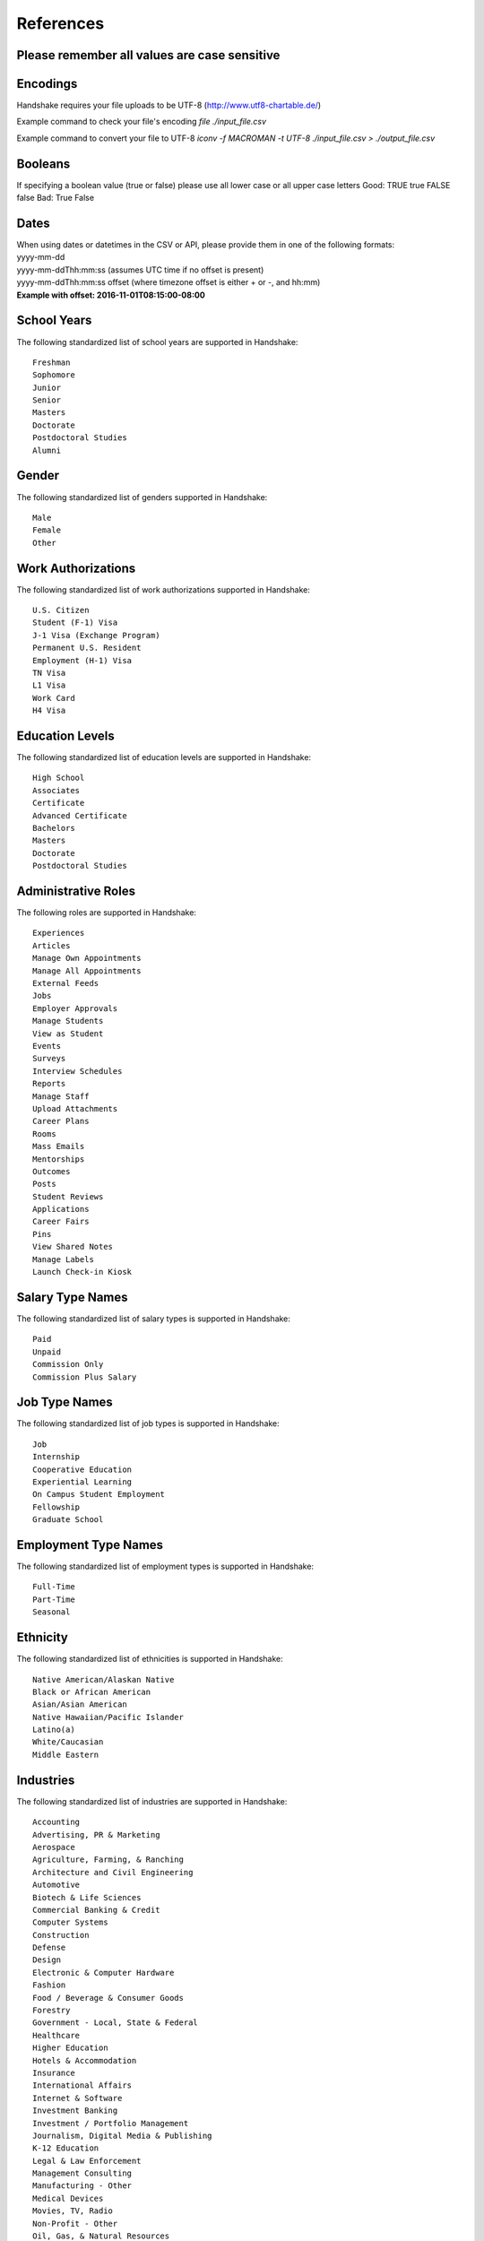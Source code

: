.. _references:

References
==========

**Please remember all values are case sensitive**
-------------------------------------------------

Encodings
---------

Handshake requires your file uploads to be UTF-8  (http://www.utf8-chartable.de/)

Example command to check your file's encoding `file ./input_file.csv`

Example command to convert your file to UTF-8 `iconv -f MACROMAN -t UTF-8 ./input_file.csv > ./output_file.csv`

Booleans
--------

If specifying a boolean value (true or false) please use all lower case or all upper case letters
Good: TRUE true FALSE false
Bad: True False

Dates
-----
| When using dates or datetimes in the CSV or API, please provide them in one of the following formats:
| yyyy-mm-dd
| yyyy-mm-ddThh:mm:ss (assumes UTC time if no offset is present)  
| yyyy-mm-ddThh:mm:ss offset (where timezone offset is either + or -, and hh:mm)  
| **Example with offset: 2016-11-01T08:15:00-08:00**

School Years
------------

The following standardized list of school years are supported in Handshake::
   
   Freshman
   Sophomore
   Junior
   Senior
   Masters
   Doctorate
   Postdoctoral Studies
   Alumni


Gender
------

The following standardized list of genders supported in Handshake::

    Male
    Female
    Other


Work Authorizations
-------------------

The following standardized list of work authorizations supported in Handshake::

    U.S. Citizen
    Student (F-1) Visa
    J-1 Visa (Exchange Program)
    Permanent U.S. Resident
    Employment (H-1) Visa
    TN Visa
    L1 Visa
    Work Card
    H4 Visa


Education Levels
----------------

The following standardized list of education levels are supported in Handshake::

   High School
   Associates
   Certificate
   Advanced Certificate
   Bachelors
   Masters
   Doctorate
   Postdoctoral Studies


Administrative Roles
----------------------
The following roles are supported in Handshake::

   Experiences
   Articles
   Manage Own Appointments
   Manage All Appointments
   External Feeds
   Jobs
   Employer Approvals
   Manage Students
   View as Student
   Events
   Surveys
   Interview Schedules
   Reports
   Manage Staff
   Upload Attachments
   Career Plans
   Rooms
   Mass Emails
   Mentorships
   Outcomes
   Posts
   Student Reviews
   Applications
   Career Fairs
   Pins
   View Shared Notes
   Manage Labels
   Launch Check-in Kiosk

Salary Type Names
-----------------

The following standardized list of salary types is supported in Handshake::

   Paid
   Unpaid
   Commission Only
   Commission Plus Salary

Job Type Names
--------------

The following standardized list of job types is supported in Handshake::

   Job
   Internship
   Cooperative Education
   Experiential Learning
   On Campus Student Employment
   Fellowship
   Graduate School

Employment Type Names
---------------------

The following standardized list of employment types is supported in Handshake::

   Full-Time
   Part-Time
   Seasonal

Ethnicity
---------------------

The following standardized list of ethnicities is supported in Handshake::

   Native American/Alaskan Native
   Black or African American
   Asian/Asian American
   Native Hawaiian/Pacific Islander
   Latino(a)
   White/Caucasian
   Middle Eastern


Industries
----------

The following standardized list of industries are supported in Handshake::

    Accounting
    Advertising, PR & Marketing
    Aerospace
    Agriculture, Farming, & Ranching
    Architecture and Civil Engineering
    Automotive
    Biotech & Life Sciences
    Commercial Banking & Credit
    Computer Systems
    Construction
    Defense
    Design
    Electronic & Computer Hardware
    Fashion
    Food / Beverage & Consumer Goods
    Forestry
    Government - Local, State & Federal
    Healthcare
    Higher Education
    Hotels & Accommodation
    Insurance
    International Affairs
    Internet & Software
    Investment Banking
    Investment / Portfolio Management
    Journalism, Digital Media & Publishing
    K-12 Education
    Legal & Law Enforcement
    Management Consulting
    Manufacturing - Other
    Medical Devices
    Movies, TV, Radio
    Non-Profit - Other
    Oil, Gas, & Natural Resources
    Other Education
    Other Industries
    Performing and Fine Arts
    Pharmaceuticals
    Politics
    Real Estate
    Religious work
    Restaurants & Food Service
    Retail Stores
    Scientific and Technical Consulting
    Social Assistance
    Sports & Leisure
    Telecommunications
    Tourism
    Transportation & Logistics
    Utilities and Renewable Energy
    Veterinary
    Wholesale Trade  

Job Functions
-------------

The following standardized list of job functions are supported in Handshake::

    Accounting
    Actuary
    Administration
    Advertising, Media & PR
    Architecture & Planning
    Business Development
    Community & Social Services
    Construction / Contracting
    Consulting
    Counseling
    Customer/Technical Support
    Data & Analytics
    Design / Art
    Education / Teaching / Training
    Engineering - Civil / Mechanical...
    Engineering - Web / Software
    Entrepreneurship
    Environmental / Sustainability M...
    Finance
    Fundraising & Event Management
    General Management
    Healthcare Services
    Hotel / Restaurant / Hospitality
    Human Resources
    Information Technology
    Legal
    Logistics & Supply Chain
    Marketing - Brand Management
    Marketing - General
    Military & Protective Services
    Operations / Production
    Other
    Political Organizing / Lobbying
    Product / Project Management
    Purchasing
    Quality Assurance
    Real Estate
    Research
    Sales
    Veterinary / Animal Care
    Writing / Editing


Time Zone Options
-----------------

The supported options for time zones in Handshake are::

    "American Samoa"
    "International Date Line West"
    "Midway Island"
    "Hawaii"
    "Alaska"
    "Pacific Time (US & Canada)"
    "Tijuana"
    "Arizona"
    "Chihuahua"
    "Mazatlan"
    "Mountain Time (US & Canada)"
    "Central America"
    "Central Time (US & Canada)"
    "Guadalajara"
    "Mexico City"
    "Monterrey"
    "Saskatchewan"
    "Bogota"
    "Eastern Time (US & Canada)"
    "Indiana (East)"
    "Lima"
    "Quito"
    "Caracas"
    "Atlantic Time (Canada)"
    "Georgetown"
    "La Paz"
    "Santiago"
    "Newfoundland"
    "Brasilia"
    "Buenos Aires"
    "Greenland"
    "Montevideo"
    "Mid-Atlantic"
    "Azores"
    "Cape Verde Is."
    "Casablanca"
    "Dublin"
    "Edinburgh"
    "Lisbon"
    "London"
    "Monrovia"
    "UTC"
    "Amsterdam"
    "Belgrade"
    "Berlin"
    "Bern"
    "Bratislava"
    "Brussels"
    "Budapest"
    "Copenhagen"
    "Ljubljana"
    "Madrid"
    "Paris"
    "Prague"
    "Rome"
    "Sarajevo"
    "Skopje"
    "Stockholm"
    "Vienna"
    "Warsaw"
    "West Central Africa"
    "Zagreb"
    "Athens"
    "Bucharest"
    "Cairo"
    "Harare"
    "Helsinki"
    "Istanbul"
    "Jerusalem"
    "Kyiv"
    "Pretoria"
    "Riga"
    "Sofia"
    "Tallinn"
    "Vilnius"
    "Baghdad"
    "Kuwait"
    "Minsk"
    "Nairobi"
    "Riyadh"
    "Tehran"
    "Abu Dhabi"
    "Baku"
    "Moscow"
    "Muscat"
    "St. Petersburg"
    "Tbilisi"
    "Volgograd"
    "Yerevan"
    "Kabul"
    "Islamabad"
    "Karachi"
    "Tashkent"
    "Chennai"
    "Kolkata"
    "Mumbai"
    "New Delhi"
    "Sri Jayawardenepura"
    "Kathmandu"
    "Almaty"
    "Astana"
    "Dhaka"
    "Ekaterinburg"
    "Rangoon"
    "Bangkok"
    "Hanoi"
    "Jakarta"
    "Novosibirsk"
    "Beijing"
    "Chongqing"
    "Hong Kong"
    "Krasnoyarsk"
    "Kuala Lumpur"
    "Perth"
    "Singapore"
    "Taipei"
    "Ulaanbaatar"
    "Urumqi"
    "Irkutsk"
    "Osaka"
    "Sapporo"
    "Seoul"
    "Tokyo"
    "Adelaide"
    "Darwin"
    "Brisbane"
    "Canberra"
    "Guam"
    "Hobart"
    "Melbourne"
    "Port Moresby"
    "Sydney"
    "Yakutsk"
    "New Caledonia"
    "Solomon Is."
    "Vladivostok"
    "Auckland"
    "Fiji"
    "Kamchatka"
    "Magadan"
    "Marshall Is."
    "Wellington"
    "Chatham Is."
    "Nuku'alofa"
    "Samoa"
    "Tokelau Is."
    
Major Groups
------------

The following list of major groups is supported in Handshake. The categories are listed at the top level, with the major groups themselves underneath.

Arts and Design::

    Architecture
    Art History
    Design and Applied Arts
    Drama and Theatre Arts
    Fine and Studio Arts
    Graphic Design
    Industrial Design
    Interior Design
    Museum Studies
    Music and Music Education
    Photography
    Product Design/Packaging
    Textiles and Clothing

Business and Entrepreneurship::

    Accounting
    Actuarial/Risk Analysis
    Business Administration and Management
    Business Analytics
    Consulting
    Economics
    Entrepreneurship
    Finance and Financial Management
    Food Industry Management
    Human Resources
    Marketing
    Operations Management
    Parks, Recreation, and Leisure Studies
    Real Estate
    Retail and Hospitality Administration
    Sales
    Sport Business and Marketing
    Supply Chain Management

Communications::

    Advertising
    Communication and Media Studies
    Digital Communication
    Documentary/Film
    Journalism
    Public Relations
    Radio, Television, Media

Computer Science, Information Systems, and Technology::

    Computer Programming
    Computer Science
    Cyber Security
    Data Mining
    Information Systems Management
    Library Sciences
    Software Design
    User Experience/Social Computing

Education::

    Early Childhood Education
    Education Administration
    Elementary Education
    Health and Physical Education
    Language Arts Education
    Mathematics Education
    Secondary Education
    Special Education

Engineering::

    Aerospace Engineering
    Agriculture and Biological Engineering
    Biomedical Engineering
    Chemical Engineering
    Civil/Environmental Engineering
    Computer Engineering
    Construction Engineering & Management
    Electrical Engineering
    General Engineering
    Industrial Engineering
    Materials Science & Engineering
    Mechanical Engineering
    Nautical/Naval Engineering
    Network Engineering
    Nuclear Engineering

Health Professions::

    Athletic Training
    Communication Disorders Sciences and Services
    Dentistry
    Health/Exercise Science
    Health/Hospital Administration
    Kinesiology
    Medicine
    Movement Science
    Nursing
    Nutrition
    Pharmacy
    Physical/Occupational Therapy
    Public Health
    Speech Pathology

Social Sciences::

    Anthropology
    Cognition & Neuroscience/Biopsychology
    Counseling
    Family and Consumer Science
    Human and Child Development
    Psychology
    Social Work/Human Services
    Sociology

Civics and Government::

    Criminal Justice/Criminology
    Emergency Management/Homeland Security
    Forensics
    International Studies/Comparative Politics
    Law
    Political Science and Government
    Public Administration
    Public Policy
    Urban Planning

Humanities and Languages::

    Classical Studies
    Comparative Literature
    Creative Writing
    Cultural and Ethnic Studies
    English
    Foreign Languages and Literature
    Gender Studies
    History
    Linguistics
    Philosophy/Ethics
    Religious Studies/Divinity/Theology

Life Science::

    Animal Science
    Anthropology/Zoology
    Biology
    Ecology
    Epidemiology
    Genetics
    Immunology
    Marine Biology
    Microbiology
    Physiological Science

Math and Physical Sciences::

    Chemistry
    Physics
    Mathematics
    Statistics

Natural Resources, Sustainability and Environmental Science::

    Agriculture
    Cartography
    Conservation
    Earth Sciences
    Fisheries and Wildlife
    Forestry
    Geology/Mining
    Natural Resource Management
    Oceanography
    Plant Sciences/Horticulture
